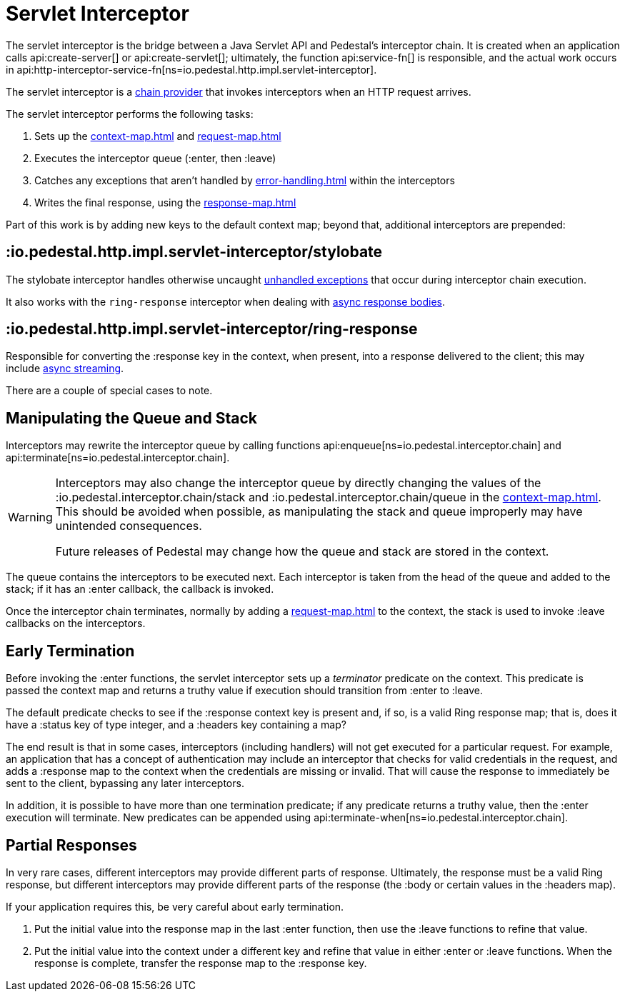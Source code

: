 = Servlet Interceptor

The servlet interceptor is the bridge between a Java Servlet API and Pedestal's
interceptor chain. It is created when an application calls
api:create-server[] or api:create-servlet[]; ultimately, the function
api:service-fn[] is responsible, and the actual work
occurs in api:http-interceptor-service-fn[ns=io.pedestal.http.impl.servlet-interceptor].

The servlet interceptor is a xref:chain-providers.adoc[chain provider] that
invokes interceptors when an HTTP request arrives.

The servlet interceptor performs the following tasks:

   1. Sets up the xref:context-map.adoc[] and xref:request-map.adoc[]
   2. Executes the interceptor queue (:enter, then :leave)
   3. Catches any exceptions that aren't handled by xref:error-handling.adoc[] within the interceptors
   4. Writes the final response, using the xref:response-map.adoc[]

Part of this work is by adding new keys to the default context map; beyond
that, additional interceptors are prepended:

== :io.pedestal.http.impl.servlet-interceptor/stylobate

The stylobate interceptor handles otherwise uncaught
xref:error-handling.adoc[unhandled exceptions] that occur during
interceptor chain execution.

It also works with the `ring-response` interceptor when dealing
with xref:streaming.adoc[async response bodies].

== :io.pedestal.http.impl.servlet-interceptor/ring-response

Responsible for converting the :response key in the context, when present,
into a response delivered to the client; this may include
xref:streaming.adoc[async streaming].

There are a couple of special cases to note.

## Manipulating the Queue and Stack

Interceptors may rewrite the interceptor queue by calling functions
api:enqueue[ns=io.pedestal.interceptor.chain]
and
api:terminate[ns=io.pedestal.interceptor.chain].

[WARNING]
--
Interceptors may also change the interceptor queue by directly changing the values
of the :io.pedestal.interceptor.chain/stack and
:io.pedestal.interceptor.chain/queue in the xref:context-map.adoc[].
This should be avoided when possible, as manipulating the stack and queue improperly
may have unintended consequences.

Future releases of Pedestal may change how the queue and stack are stored in the context.
--

The queue contains the interceptors to be executed next.
Each interceptor is taken from the head of the queue and added to the stack; if it has
an :enter callback, the callback is invoked.

Once the interceptor chain terminates, normally by adding a xref:request-map.adoc[]
to the context, the stack is used to invoke :leave callbacks on the interceptors.

## Early Termination

Before invoking the :enter functions, the servlet interceptor sets
up a _terminator_ predicate on the context.
This predicate is passed the context map and returns a truthy value
if execution should transition from :enter to :leave.

The default predicate checks to see if the :response context key is present and, if so, is
a valid Ring response map; that is, does it have a :status key of type integer, and a :headers key
containing a map?

The end result is that in some cases, interceptors (including handlers) will not get executed for
a particular request.  For example, an application that has a concept of authentication
may include an interceptor that checks for valid credentials in the request, and adds a :response map
to the context when the credentials are missing or invalid. That will cause the response to immediately
be sent to the client, bypassing any later interceptors.

In addition, it is possible to have more than one termination predicate; if any predicate returns
a truthy value, then the :enter execution will terminate.
New predicates can be appended using
api:terminate-when[ns=io.pedestal.interceptor.chain].

## Partial Responses

In very rare cases, different interceptors may provide different parts of response.
Ultimately, the response must be a valid Ring response, but different interceptors may
provide different parts of the response (the :body or certain values in the :headers map).

If your application requires this, be very careful about early termination.

   1. Put the initial value into the response map in the last :enter
   function, then use the :leave functions to refine that value.
   2. Put the initial value into the context under a different key and
   refine that value in either :enter or :leave functions. When
   the response is complete, transfer the response map to the :response key.
